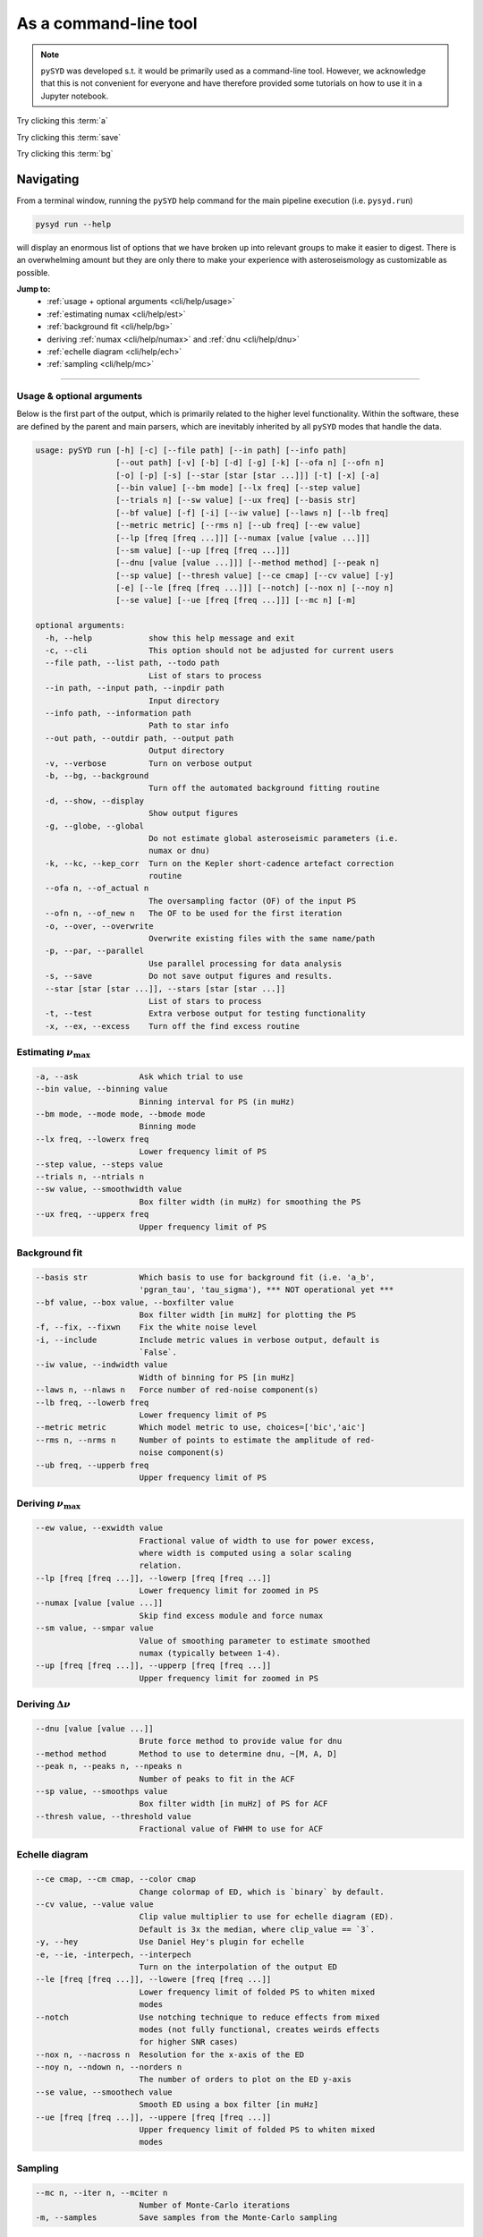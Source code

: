 .. _cli/index:

**********************
As a command-line tool
**********************

.. note::

    ``pySYD`` was developed s.t. it would be primarily used as a command-line tool. However, we 
    acknowledge that this is not convenient for everyone and have therefore provided some tutorials 
    on how to use it in a Jupyter notebook.

.. _cli/help:

Try clicking this :term:`a`

Try clicking this :term:`save`

Try clicking this :term:`bg`

Navigating 
###########

From a terminal window, running the ``pySYD`` help command for the main pipeline execution (i.e. ``pysyd.run``)

.. code-block::

    pysyd run --help

will display an enormous list of options that we have broken up into relevant groups to make 
it easier to digest. There is an overwhelming amount but they are only there to make your
experience with asteroseismology as customizable as possible.

**Jump to:**
 - :ref:`usage + optional arguments <cli/help/usage>`
 - :ref:`estimating numax <cli/help/est>`
 - :ref:`background fit <cli/help/bg>`
 - deriving :ref:`numax <cli/help/numax>` and :ref:`dnu <cli/help/dnu>`
 - :ref:`echelle diagram <cli/help/ech>`
 - :ref:`sampling <cli/help/mc>`
 
-----

.. _cli/help/usage:

Usage & optional arguments
**************************

Below is the first part of the output, which is primarily related to the higher level functionality.
Within the software, these are defined by the parent and main parsers, which are inevitably inherited
by all ``pySYD`` modes that handle the data.

.. code-block::
                   
    usage: pySYD run [-h] [-c] [--file path] [--in path] [--info path]
                     [--out path] [-v] [-b] [-d] [-g] [-k] [--ofa n] [--ofn n]
                     [-o] [-p] [-s] [--star [star [star ...]]] [-t] [-x] [-a]
                     [--bin value] [--bm mode] [--lx freq] [--step value]
                     [--trials n] [--sw value] [--ux freq] [--basis str]
                     [--bf value] [-f] [-i] [--iw value] [--laws n] [--lb freq]
                     [--metric metric] [--rms n] [--ub freq] [--ew value]
                     [--lp [freq [freq ...]]] [--numax [value [value ...]]]
                     [--sm value] [--up [freq [freq ...]]]
                     [--dnu [value [value ...]]] [--method method] [--peak n]
                     [--sp value] [--thresh value] [--ce cmap] [--cv value] [-y]
                     [-e] [--le [freq [freq ...]]] [--notch] [--nox n] [--noy n]
                     [--se value] [--ue [freq [freq ...]]] [--mc n] [-m]

    optional arguments:
      -h, --help            show this help message and exit
      -c, --cli             This option should not be adjusted for current users
      --file path, --list path, --todo path
                            List of stars to process
      --in path, --input path, --inpdir path
                            Input directory
      --info path, --information path
                            Path to star info
      --out path, --outdir path, --output path
                            Output directory
      -v, --verbose         Turn on verbose output
      -b, --bg, --background
                            Turn off the automated background fitting routine
      -d, --show, --display
                            Show output figures
      -g, --globe, --global
                            Do not estimate global asteroseismic parameters (i.e.
                            numax or dnu)
      -k, --kc, --kep_corr  Turn on the Kepler short-cadence artefact correction
                            routine
      --ofa n, --of_actual n
                            The oversampling factor (OF) of the input PS
      --ofn n, --of_new n   The OF to be used for the first iteration
      -o, --over, --overwrite
                            Overwrite existing files with the same name/path
      -p, --par, --parallel
                            Use parallel processing for data analysis
      -s, --save            Do not save output figures and results.
      --star [star [star ...]], --stars [star [star ...]]
                            List of stars to process
      -t, --test            Extra verbose output for testing functionality
      -x, --ex, --excess    Turn off the find excess routine

.. _cli/help/est:

Estimating :math:`\nu_{\mathrm{max}}`
*************************************

.. code-block::

      -a, --ask             Ask which trial to use
      --bin value, --binning value
                            Binning interval for PS (in muHz)
      --bm mode, --mode mode, --bmode mode
                            Binning mode
      --lx freq, --lowerx freq
                            Lower frequency limit of PS
      --step value, --steps value
      --trials n, --ntrials n
      --sw value, --smoothwidth value
                            Box filter width (in muHz) for smoothing the PS
      --ux freq, --upperx freq
                            Upper frequency limit of PS

.. _cli/help/bg:

Background fit
**************

.. code-block::

      --basis str           Which basis to use for background fit (i.e. 'a_b',
                            'pgran_tau', 'tau_sigma'), *** NOT operational yet ***
      --bf value, --box value, --boxfilter value
                            Box filter width [in muHz] for plotting the PS
      -f, --fix, --fixwn    Fix the white noise level
      -i, --include         Include metric values in verbose output, default is
                            `False`.
      --iw value, --indwidth value
                            Width of binning for PS [in muHz]
      --laws n, --nlaws n   Force number of red-noise component(s)
      --lb freq, --lowerb freq
                            Lower frequency limit of PS
      --metric metric       Which model metric to use, choices=['bic','aic']
      --rms n, --nrms n     Number of points to estimate the amplitude of red-
                            noise component(s)
      --ub freq, --upperb freq
                            Upper frequency limit of PS

.. _cli/help/numax:

Deriving :math:`\nu_{\mathrm{max}}`
***********************************

.. code-block::

      --ew value, --exwidth value
                            Fractional value of width to use for power excess,
                            where width is computed using a solar scaling
                            relation.
      --lp [freq [freq ...]], --lowerp [freq [freq ...]]
                            Lower frequency limit for zoomed in PS
      --numax [value [value ...]]
                            Skip find excess module and force numax
      --sm value, --smpar value
                            Value of smoothing parameter to estimate smoothed
                            numax (typically between 1-4).
      --up [freq [freq ...]], --upperp [freq [freq ...]]
                            Upper frequency limit for zoomed in PS

.. _cli/help/dnu:

Deriving :math:`\Delta\nu`
**************************

.. code-block::

      --dnu [value [value ...]]
                            Brute force method to provide value for dnu
      --method method       Method to use to determine dnu, ~[M, A, D]
      --peak n, --peaks n, --npeaks n
                            Number of peaks to fit in the ACF
      --sp value, --smoothps value
                            Box filter width [in muHz] of PS for ACF
      --thresh value, --threshold value
                            Fractional value of FWHM to use for ACF

.. _cli/help/ech:



Echelle diagram
***************

.. code-block::

      --ce cmap, --cm cmap, --color cmap
                            Change colormap of ED, which is `binary` by default.
      --cv value, --value value
                            Clip value multiplier to use for echelle diagram (ED).
                            Default is 3x the median, where clip_value == `3`.
      -y, --hey             Use Daniel Hey's plugin for echelle
      -e, --ie, -interpech, --interpech
                            Turn on the interpolation of the output ED
      --le [freq [freq ...]], --lowere [freq [freq ...]]
                            Lower frequency limit of folded PS to whiten mixed
                            modes
      --notch               Use notching technique to reduce effects from mixed
                            modes (not fully functional, creates weirds effects
                            for higher SNR cases)
      --nox n, --nacross n  Resolution for the x-axis of the ED
      --noy n, --ndown n, --norders n
                            The number of orders to plot on the ED y-axis
      --se value, --smoothech value
                            Smooth ED using a box filter [in muHz]
      --ue [freq [freq ...]], --uppere [freq [freq ...]]
                            Upper frequency limit of folded PS to whiten mixed
                            modes

.. _cli/help/mc:

Sampling
*********

.. code-block::

      --mc n, --iter n, --mciter n
                            Number of Monte-Carlo iterations
      -m, --samples         Save samples from the Monte-Carlo sampling


which shows a very long but very healthy list of available options. We tried to make this
easier on the eyes by separating the commands into related groups, but do not fret! We realize
this is a lot of information, which is why we have dedicated an entire page to describing these
features.

Additionally, we have examples of some put to use in :ref:`advanced usage<advanced>` 
and also have included a brief :ref:`tutorial` below that describes some of these commands.

.. warning::

    All parameters are optimized for most star types but some may need adjusting. 
    An example is the smoothing width (``--sw``), which is 20 muHz by default, but 
    may need to be adjusted based on the nyquist frequency and frequency resolution 
    of the input power spectrum.

-----

.. _cli/commands:

Option list
###########

Due to the large number of available commands, we have sorted parameters by:

- :ref:`related groups <cli/groups>`
- :ref:`option types <cli/types>`

.. note::

    Our features were developed using principles from Unix-like operating systems, 
    where a single hyphen can be followed by multiple single-character flags (i.e.
    mostly boolean flags that do not require additional input). 
    
    An example is ``-dvoi``, which is far more convenient than writing ``--display --verbose 
    --overwrite --include``. Together, these commands tell ``pySYD`` to:
     1. Display the output figures (``-d``, ``--show``, ``--display``),
     2. Turn on the verbose output (``-v``, ``--verbose``),
     3. Overwrite existing files with the same name (``-o``, ``--overwrite``), and
     4. Include the model metrics and values with the verbose output (``-i``, ``--include``).

-----

.. _cli/groups:

By related topics
*****************

Jump to:

- :ref:`high-level functions <cli/groups/high>`
- :ref:`data analyses <cli/groups/data>`
- :ref:`estimating numax <cli/groups/est>`
- :ref:`granulation background <cli/groups/bg>`
- :ref:`final numax <cli/groups/numax>`
- :ref:`final dnu <cli/groups/dnu>`
- :ref:`echelle diagram <cli/groups/ech>`
- :ref:`estimating uncertainties <cli/groups/mc>`
- :ref:`parallel processing <cli/groups/pp>`


.. _cli/groups/high:

High-level functionality
````````````````````````

All ``pySYD`` modes inherent the parent parser, which includes the properties 
enumerated below. With the exception of the ``verbose`` command, most of these
features are related to the initial (setup) paths and directories and should be
used very sparingly. 

- ``--cli``, ``-c``
   * dest = ``args.cli``
   * help = This option should not be adjusted for current users
   * type = ``bool``
   * default = ``True``
   * action = ``store_false``
- ``--file``, ``--list``, ``--todo``
   * dest = ``args.file``
   * help = Path to text file that contains the list of stars to process (convenient for running many stars).
   * type = ``str``
   * default = ``TODODIR``
- ``--in``, ``--input``, ``--inpdir``
   * dest = ``args.inpdir``
   * help = Path to input data
   * type = ``str``
   * default = ``INPDIR``
- ``--info``, ``--information`` 
   * dest = ``args.info``
   * help = Path to the csv containing star information (although not required).
   * type = ``str``
   * default = ``INFODIR``
- ``--out``, ``--output``, ``--outdir``
   * dest = ``args.outdir``
   * help = Path that results are saved to
   * type = ``str``
   * default = ``OUTDIR``
- ``--verbose``, ``-v``
   * dest = ``args.verbose``
   * help = Turn on verbose output
   * type = ``bool``
   * default = ``False``
   * action = ``store_true``


.. _cli/groups/data:

Data analyses
`````````````

The following features are primarily related to the initial and final treatment of
data products, including information about the input data, how to process and save
the data as well as which modules to run.

- ``-b``, ``--bg``, ``--background`` 
   * dest = ``args.background``
   * help = Turn off the background fitting procedure and run ``pySYD`` on raw power spectrum
   * type = ``bool``
   * default = ``True``
   * action = ``store_false``
- ``-d``, ``--show``, ``--display``
   * dest = ``args.show``
   * help = show output figures (note: this is not recommended if running many stars)
   * type = ``bool``
   * default = ``False``
   * action = ``store_true``
- ``-g``, ``--globe``, ``--global``
   * dest = ``args.globe``
   * help = Do not estimate global asteroseismic parameters numax and dnu
   * type = ``bool``
   * default = ``True``
   * action = ``store_false``
- ``-p``, ``--par``, ``--parallel``
   * dest = ``args.parallel``
   * help = Run pySYD in parallel mode
   * type = ``bool``
   * default = ``False``
   * action = ``store_true``
- ``-o``, ``--over``, ``--overwrite``
   * dest = ``args.overwrite``
   * help = Overwrite existing files with the same name/path
   * type = ``bool``
   * default = ``False``
   * action = ``store_true``
- ``-k``, ``--kc``, ``--kepcorr``
   * dest = ``args.kepcorr``
   * help = turn on the *Kepler* short-cadence artefact correction module
   * type = ``bool``
   * default = ``False``
   * action = ``store_true``
- ``--ofa``, ``--of_actual``
   * dest = ``args.of_actual``
   * help = The oversampling factor of the provided power spectrum. Default is `0`, which means it is calculated from the time series data. Note: This needs to be provided if there is no time series data!
   * type = ``int``
   * default = `0`
- ``--ofn``, ``--of_new``
   * dest = ``args.of_new``
   * help = The new oversampling factor to use in the first iterations of both modules. Default is `5` (see performance for more details).
   * type = int
   * default = `5`
- ``-s``, ``--save``
   * dest = ``args.save``
   * help = Save output files and figures to disk
   * type = ``bool``
   * default = ``True``
   * action = ``store_false``
- ``--star``, ``--stars``
   * dest = ``args.star``
   * help = List of stars to process. Default is ``None``, which will read in the star list from ``args.file``.
   * nargs = '*'
   * default = ``None``
- ``-t``, ``--test``
   * dest = ``args.test``
   * help = Extra verbose output for testing functionality (not currently implemented)
   * type = ``bool``
   * default = ``False``
   * action = ``store_true``
- ``-x``, ``--ex``, ``--excess``
   * dest = ``args.background``
   * help = turn off find excess module
   * type = ``bool``
   * default = ``True``
   * action = ``store_false``


.. _cli/groups/est:

Estimating numax
````````````````

The following options are relevant for the first, optional module that is designed
to estimate numax if it is not known: 

- ``-a``, ``--ask``
   * dest = ``args.ask``
   * help = Ask which trial (or estimate) to use
   * type = ``bool``
   * default = ``False``
   * action = ``store_true``
- ``--bin``, ``--binning``
   * dest = ``args.binning``
   * help = Interval for binning of spectrum in log(muHz) (bins equally in logspace).
   * type = ``float``
   * default = `0.005`
   * unit = log(muHz)
- ``--bm``, ``--mode``, ``--bmode`` 
   * dest = ``args.mode``
   * help = Which mode to use when binning. Choices are ["mean", "median", "gaussian"]
   * type = ``str``
   * default = ``mean``
- ``--sw``, ``--smoothwidth``
   * dest = ``args.smooth_width``
   * help = Box filter width (in muHz) for smoothing the power spectrum
   * type = ``float``
   * default = `20.0`
- ``--step``, ``--steps``
   * dest = ``args.step``
   * help = The step width for the collapsed ACF wrt the fraction of the boxsize
   * type = ``float``
   * default = `0.25`
- ``--trials``, ``--ntrials``
   * dest = ``args.n_trials``
   * help = Number of trials to estimate numax
   * type = int
   * default = `3`
- ``--lx``, ``--lowerx``
   * dest = ``args.lower_ex``
   * help = Lower limit of power spectrum to use in findex module
   * type = ``float``
   * default = `1.0`
   * unit = muHz
- ``--ux``, ``--upperx``
   * dest = ``args.upper_ex``
   * help = Upper limit of power spectrum to use in findex module
   * type = ``float``
   * default = `6000.0`
   * unit = muHz


.. _cli/groups/bg:

Granulation background
``````````````````````

Below is a complete list of parameters relevant to the background-fitting routine:

- ``--basis``
   * dest = ``args.basis``
   * help = Which basis to use for background fit (i.e. 'a_b', 'pgran_tau', 'tau_sigma'), *** NOT operational yet ***
   * type = str
   * default = `'tau_sigma'`
- ``--bf``, ``--box``, ``--boxfilter``
   * dest = ``args.box_filter``
   * help = Box filter width (in muHz) for plotting the power spectrum
   * type = ``float``
   * default = `1.0`
   * unit = muHz
- ``-f``, ``--fix``, ``--fixwn``
   * dest = ``args.fix``
   * help = Fix the white noise level
   * type = ``bool``
   * default = ``False``
   * action = ``store_true``
- ``-i``, ``--include``
   * dest = ``args.include``
   * help = Include metric values in verbose output, default is `False`.
   * type = ``bool``
   * default = ``False``
   * action = ``store_true``
- ``--iw``, ``--indwidth``
   * dest = ``args.ind_width``
   * help = Width of binning for power spectrum (in muHz)
   * type = ``float``
   * default = `20.0`
- ``--laws``, ``--nlaws``
   * dest = ``args.n_laws``
   * help = Force the number of red-noise component(s)
   * type = int
   * default = `None`
- ``--lb``, ``--lowerb``
   * dest = ``args.lower_bg``
   * help = Lower limit of power spectrum to use in fitbg module. Please note: unless numax is known, it is not suggested to fix this beforehand.
   * nargs = '*'
   * type = ``float``
   * default = ``1.0``
   * unit = muHz
- ``--metric``
   * dest = ``args.metric``
   * help = Which model metric to use for the best-fit background model, choices~['bic','aic']
   * type = str
   * default = `'bic'`
- ``--rms``, ``--nrms``
   * dest = ``args.n_rms``
   * help = Number of points used to estimate amplitudes of individual background components (this should rarely need to be touched)
   * type = int
   * default = `20`
- ``--ub``,  ``--upperb``
   * dest = ``args.upper_bg``
   * help = Upper limit of power spectrum to use in fitbg module. Please note: unless numax is known, it is not suggested to fix this beforehand.
   * nargs = '*'
   * type = ``float``
   * default = ``6000.0``
   * unit = muHz


.. _cli/groups/numax:
   
Deriving numax
``````````````

All of the following parameters are related to deriving numax, or the frequency
corresponding to maximum power:

- ``--ew``, ``--exwidth``
   * dest = ``args.width``
   * help = Fractional value of width to use for power excess, where width is computed using a solar scaling relation and then centered on the estimated numax.
   * type = ``float``
   * default = `1.0`
- ``--lp``, ``--lowerp``
   * dest = ``args.lower_ps``
   * help = Lower frequency limit for zoomed in power spectrum (around power excess)
   * nargs = '*'
   * type = ``float``
   * default = ``None``
   * unit = muHz
- ``--numax``
   * dest = ``args.numax``
   * help = Brute force method to bypass findex and provide value for numax. Please note: len(args.numax) == len(args.targets) for this to work! This is mostly intended for single star runs.
   * nargs = '*'
   * type = ``float``
   * default = ``None``
- ``--sm``, ``--smpar``
   * dest = ``args.sm_par``
   * help = Value of smoothing parameter to estimate the smoothed numax (typical values range from `1`-`4`)
   * type = ``float``
   * default = `None`
- ``--up``,  ``--upperp``
   * dest = ``args.upper_ps``
   * help = Upper frequency limit for zoomed in power spectrum (around power excess)
   * nargs = '*'
   * type = ``float``
   * default = ``None``
   * unit = muHz


.. _cli/groups/dnu:

Deriving dnu
````````````

Below are all options related to the characteristic frequency spacing (dnu):

- ``--dnu``
   * dest = ``args.dnu``
   * help = Brute force method to provide value for dnu
   * nargs = '*'
   * type = ``float``
   * default = ``None``
- ``--method``
   * dest = ``args.method``
   * help = Method to use to determine dnu, choices ~['M', 'A', 'D']
   * type = ``str``
   * default = ``D``
- ``--peak``, ``--peaks``, ``--npeaks``
   * dest = ``args.n_peaks``
   * help = Number of peaks to fit in the ACF
   * type = ``int``
   * default = `5`
- ``--sp``, ``--smoothps``
   * dest = ``args.smooth_ps``
   * help = Box filter width for smoothing of the power spectrum. The default is 2.5, but will switch to 0.5 for more evolved stars (numax < 500 muHz).
   * type = ``float``
   * default = `2.5`
   * unit = muHz
- ``--thresh``, ``--threshold``
   * dest = ``args.threshold``
   * help = Fractional value of the ACF FWHM to use for determining dnu
   * type = ``float``
   * default = ``1.0``
   

.. _cli/groups/ech:

Echelle diagram
```````````````

All customizable options relevant for the echelle diagram output:


- ``--ce``, ``--cm``, ``--color``
   * dest = ``args.cmap``
   * help = Change colormap of ED, which is `binary` by default.
   * type = ``str``
   * default = ``binary``
- ``--cv``, ``--value``
   * dest = ``args.clip_value``
   * help = Clip value for echelle diagram (i.e. if ``args.clip_ech`` is ``True``). If none is provided, it will cut at 3x the median value of the folded power spectrum.
   * type = ``float``
   * default = ``3.0``
   * unit = fractional psd
- ``-e``, ``--ie``, ``--interpech``
   * dest = ``args.interp_ech``
   * help = Turn on the bilinear interpolation for the echelle diagram
   * type = ``bool``
   * default = ``False``
   * action = ``store_true``
- ``--le``, ``--uppere``
   * dest = ``args.lower_ech``
   * help = Lower frequency limit of the folded PS to whiten mixed modes before determining the correct dnu
   * nargs = '*'
   * type = ``float``
   * default = ``None``
   * unit = muHz
- ``-n``, ``--notch``
   * dest = ``args.notching``
   * help = Use notching technique to reduce effects from mixed modes (not fully functional, creates weirds effects for higher SNR cases)
   * type = ``bool``
   * default = ``False``
   * action = ``store_true``
- ``--nox``, ``--nacross``
   * dest = ``args.nox``
   * help = Resolution for the x-axis of the ED
   * type = ``int``
   * default = `50`
- ``--noy``, ``--ndown``, ``--norders``
   * dest = ``args.noy``
   * help = The number of orders to plot on the ED y-axis
   * type = ``int``
   * default = `0`
- ``--se``, ``--smoothech``
   * dest = ``args.smooth_ech``
   * help = Option to smooth the echelle diagram output using a box filter
   * type = ``float``
   * default = ``None``
   * unit = muHz
- ``--ue``,  ``--uppere``
   * dest = ``args.upper_ech``
   * help = Upper frequency limit of the folded PS to whiten mixed modes before determining the correct dnu
   * nargs = '*'
   * type = ``float``
   * default = ``None``
   * unit = muHz
- ``-y``, ``--hey``
   * dest = ``args.hey``
   * help = Plugin for Daniel Hey's echelle package (not currently implemented yet)
   * type = ``bool``
   * default = ``False``
   * action = ``store_true``


.. _cli/groups/mc:
   
Estimating uncertainties
````````````````````````

All CLI options relevant for the Monte-Carlo sampling:

- ``--mc``, ``--iter``, ``--mciter``
   * dest = ``args.mc_iter``
   * help = Number of Monte-Carlo iterations
   * type = ``int``
   * default = `1`
- ``--samples``, ``-m``
   * dest = ``args.samples``
   * help = Save samples from Monte-Carlo sampling (i.e. parameter posteriors)
   * type = ``bool``
   * default = ``False``
   * action = ``store_true``
  

.. _cli/groups/pp:

Parallel processing
```````````````````

Additional option for the number of threads to use when running stars in parallel.

- ``--nt``, ``--nthread``, ``--nthreads`` 
   * dest = ``args.n_threads``
   * help = Number of processes to run in parallel. If nothing is provided, the software will use the ``multiprocessing`` package to determine the number of CPUs on the operating system and then adjust accordingly.
   * type = int
   * default = `0`

-----

Glossary of options
###################

.. glossary::

    a
    ask
        the option to select which trial (or estimate) of numax to use from the first module
        **TODO: this is not yet operational**
         * dest = ``args.ask``
         * type = ``bool``
         * default = ``False``
         * action = ``store_true``
    
    b
    bg
    background
        controls the background-fitting procedure -- BUT this should never be touched
        since a majority of the work done in the software happens here and it should 
        not need to be turned off
         * dest = ``args.background``
         * type = ``bool``
         * default = ``True``
         * action = ``store_false``
    
    c
    cli
        while in the list of commands, this option should not be tinkered with for current
        users. The purpose of adding this was to extend it to beyond the basic command-line
        usage -- therefore, this triggers to ``False`` when calling functions from a notebook
         * dest = ``args.cli``
         * type = ``bool``
         * default = ``True``
         * action = ``store_false``
        
    d
    save
        turn off the automatic saving of output figures and files
         * dest = ``args.save``
         * type = ``bool``
         * default = ``True``
         * action = ``store_false``
          
    e, ie, interpech
        turn on the bilinear interpolation of the plotted echelle diagram
         * dest = ``args.interp_ech``
         * type = ``bool``
         * default = ``False``
         * action = ``store_true``
           
    f, fix, fixwn, wn
        fix the white noise level in the background fitting **NOT operational yet**
        this still needs to be tested
         * dest = ``args.fix``
         * type = ``bool``
         * default = ``False``
         * action = ``store_true``
            
    g, globe, global
        do not estimate the global asteroseismic parameter numax and dnu (although
        I'm not sure why you would want to do that because that's exactly what this
        software is intended for)
         * dest = ``args.globe``
         * type = ``bool``
         * default = ``True``
         * action = ``store_false``
    
    i, include
        include metric (i.e. BIC, AIC) values in verbose output during the background
        fitting procedure
         * dest = ``args.include``
         * type = ``bool``
         * default = ``False``
         * action = ``store_true``
    
    k, kc, kepcorr
        turn on the *Kepler* short-cadence artefact correction module. if you don't
        know what a *Kepler* short-cadence artefact is, chances are you shouldn't mess
        around with this option yet
         * dest = ``args.kepcorr``
         * type = ``bool``
         * default = ``False``
         * action = ``store_true``
    
    laws, nlaws
        force the number of red-noise component(s). **fun fact:** the older IDL version
        of ``SYD`` fixed this number to ``2`` for the *Kepler* legacy sample -- now we
        have made it customizable all the way down to an individual star!
         * dest = ``args.n_laws``
         * type = ``int``
         * default = `None`
    
    m, samples
        option to save the samples from the Monte-Carlo sampling (i.e. parameter 
        posteriors) in case you'd like to reproduce your own plots, etc.
         * dest = ``args.samples``
         * type = ``bool``
         * default = ``False``
         * action = ``store_true``
    
    mc, iter, mciter
        number of Monte-Carlo-like iterations. This is `1` by default, since you should
        always check the data and output figures before running the sampling algorithm.
        But for purposes of generating uncertainties, `n=200` is typically sufficient.
         * dest = ``args.mc_iter``
         * type = ``int``
         * default = `1`
    
    n, notch
        use notching technique to reduce effects from mixes modes (pretty sure this is not
        full functional yet, creates weird effects for higher SNR cases)
         * dest = ``args.notching``
         * type = ``bool``
         * default = ``False``
         * action = ``store_true``
    
    nox, nacross
        specifies the number of bins (i.e. the resolution) to use for the x-axis of the
        echelle diagram -- fixing this number if complicated because it depends on both the
        resolution of the power spectrum as well as the characteristic frequency separation.
        This is another example where, if you don't know what this means, you probably should
        not change it.
         * dest = ``args.nox``
         * type = ``int``
         * default = `50`
    
    noy, ndown, norders
        similar to :term:`nox`, this specifies the number of bins (i.e. orders) to use on the
        y-axis of the echelle diagram. **TODO:** check how it is automatically calculating the
        number of orders since there cannot be `0`.
         * dest = ``args.noy``
         * type = ``int``
         * default = `0`
    
    nt, nthread, nthreads
        the number of processes to run in parallel. If nothing is provided when you run in ``pysyd.parallel``
        mode, the software will use the ``multiprocessing`` package to determine the number of CPUs on the
        operating system and then adjust accordingly. **In short:** this probably does not need to be changed
         * dest = ``args.n_threads``
         * type = ``int``
         * default = `0`
    
    o, over, overwrite
        newer option to overwrite existing files with the same name/path since it will now add extensions
        with numbers to avoid overwriting these files
         * dest = ``args.overwrite``
         * type = ``bool``
         * default = ``False``
         * action = ``store_true``
    
    ofa, ofactual
        the oversampling factor of the provided power spectrum. Default is `0`, which means it is calculated from
        the time series data. **Note:** this needs to be provided if there is no time series data!
         * dest = ``args.of_actual``
         * type = ``int``
         * default = `0`
    
    ofn, ofnew
        the new oversampling factor to use in the first iteration of both modules ** see performance for more details?
         * dest = ``args.of_new``
         * type = ``int``
         * default = `5`
    
    p, par, parallel
        run ``pySYD`` in parallel mode
         * dest = ``args.parallel``
         * type = ``bool``
         * default = ``False``
         * action = ``store_true``
    
    s, show
        show output figures, which is not recommended if running many stars
         * dest = ``args.show``
         * type = ``bool``
         * default = ``False``
         * action = ``store_true``
    
    t, test
        extra verbose output for testing functionality (not currently implemented)
        **NEED TO DO**
         * dest = ``args.test``
         * type = ``bool``
         * default = ``False``
         * action = ``store_true``
    
    v, verbose
        turn on the verbose output (also not recommended when running many stars, and
        definitely *not* when in parallel mode) **Check** this but I think it will be
        disabled automatically if the parallel mode is `True`
         * dest = ``args.verbose``
         * type = ``bool``
         * default = ``False``
         * action = ``store_true``
    
    x, ex, excess
        turn off the find excess module -- this will automatically happen if :term:`numax`
        is provided
         * dest = ``args.excess``
         * type = ``bool``
         * default = ``True``
         * action = ``store_false``
    
    y, hey
        plugin for Daniel Hey's interactive echelle package **but is not currently implemented**
        **TODO**
         * dest = ``args.hey``
         * type = ``bool``
         * default = ``False``
         * action = ``store_true``
    
    




- ``--peak``, ``--peaks``, ``--npeaks``
   * dest = ``args.n_peaks``
   * type = ``int``
   * help = Number of peaks to fit in the ACF
   * default = `5`

- ``--rms``, ``--nrms``
   * dest = ``args.n_rms``
   * type = ``int``
   * help = Number of points used to estimate amplitudes of individual background components (this should rarely need to be touched)
   * default = `20`

- ``--trials``, ``--ntrials``
   * dest = ``args.n_trials``
   * type = ``int``
   * help = Number of trials to estimate numax
   * default = `3`

- ``--bf``, ``--box``, ``--boxfilter``
   * dest = ``args.box_filter``
   * type = ``float``
   * help = Box filter width (in muHz) for plotting the power spectrum
   * default = `1.0`
   * unit = muHz

- ``--bin``, ``--binning``
   * dest = ``args.binning``
   * type = ``float``
   * help = Interval for binning of spectrum in log(muHz) (bins equally in logspace).
   * default = `0.005`
   * unit = log(muHz)

- ``--cv``, ``--value``
   * dest = ``args.clip_value``
   * type = ``float``
   * help = Clip value for echelle diagram (i.e. if ``args.clip_ech`` is ``True``). If none is provided, it will cut at 3x the median value of the folded power spectrum.
   * default = ``3.0``
   * unit = fractional psd

- ``--dnu``
   * dest = ``args.dnu``
   * type = ``float``
   * help = Brute force method to provide value for dnu
   * nargs = '*'
   * default = ``None``

- ``--ew``, ``--exwidth``
   * dest = ``args.width``
   * type = ``float``
   * help = Fractional value of width to use for power excess, where width is computed using a solar scaling relation and then centered on the estimated numax.
   * default = `1.0`

- ``--iw``, ``--indwidth``
   * dest = ``args.ind_width``
   * type = ``float``
   * help = Width of binning for power spectrum (in muHz)
   * default = `20.0`

- ``--lb``, ``--lowerb``
   * dest = ``args.lower_bg``
   * type = ``float``
   * help = Lower limit of power spectrum to use in fitbg module. Please note: unless numax is known, it is not suggested to fix this beforehand.
   * nargs = '*'
   * default = ``1.0``
   * unit = muHz

- ``--le``, ``--uppere``
   * dest = ``args.lower_ech``
   * type = ``float``
   * help = Lower frequency limit of the folded PS to whiten mixed modes before determining the correct dnu
   * nargs = '*'
   * default = ``None``
   * unit = muHz

- ``--lp``, ``--lowerp``
   * dest = ``args.lower_ps``
   * type = ``float``
   * help = Lower frequency limit for zoomed in power spectrum (around power excess)
   * nargs = '*'
   * default = ``None``
   * unit = muHz

- ``--lx``, ``--lowerx``
   * dest = ``args.lower_ex``
   * type = ``float``
   * help = Lower limit of power spectrum to use in findex module
   * default = `1.0`
   * unit = muHz

- ``--numax``
   * dest = ``args.numax``
   * type = ``float``
   * help = Brute force method to bypass findex and provide value for numax. Please note: len(args.numax) == len(args.targets) for this to work! This is mostly intended for single star runs.
   * nargs = '*'
   * default = ``None``

- ``--se``, ``--smoothech``
   * dest = ``args.smooth_ech``
   * type = ``float``
   * help = Option to smooth the echelle diagram output using a box filter
   * default = ``None``
   * unit = muHz

- ``--sm``, ``--smpar``
   * dest = ``args.sm_par``
   * type = ``float``
   * help = Value of smoothing parameter to estimate the smoothed numax (typical values range from `1`-`4`)
   * default = `None`

- ``--sp``, ``--smoothps``
   * dest = ``args.smooth_ps``
   * type = ``float``
   * help = Box filter width for smoothing of the power spectrum. The default is 2.5, but will switch to 0.5 for more evolved stars (numax < 500 muHz).
   * default = `2.5`
   * unit = muHz

- ``--step``, ``--steps``
   * dest = ``args.step``
   * type = ``float``
   * help = The step width for the collapsed ACF wrt the fraction of the boxsize
   * default = `0.25`

- ``--sw``, ``--smoothwidth``
   * dest = ``args.smooth_width``
   * type = ``float``
   * help = Box filter width (in muHz) for smoothing the power spectrum
   * default = `20.0`

- ``--thresh``, ``--threshold``
   * dest = ``args.threshold``
   * type = ``float``
   * help = Fractional value of the ACF FWHM to use for determining dnu
   * default = ``1.0``

- ``--ub``,  ``--upperb``
   * dest = ``args.upper_bg``
   * type = ``float``
   * help = Upper limit of power spectrum to use in fitbg module. Please note: unless numax is known, it is not suggested to fix this beforehand.
   * nargs = '*'
   * default = ``6000.0``
   * unit = muHz

- ``--ue``,  ``--uppere``
   * dest = ``args.upper_ech``
   * type = ``float``
   * help = Upper frequency limit of the folded PS to whiten mixed modes before determining the correct dnu
   * nargs = '*'
   * default = ``None``
   * unit = muHz

- ``--up``,  ``--upperp``
   * dest = ``args.upper_ps``
   * type = ``float``
   * help = Upper frequency limit for zoomed in power spectrum (around power excess)
   * nargs = '*'
   * default = ``None``
   * unit = muHz

- ``--ux``, ``--upperx``
   * dest = ``args.upper_ex``
   * type = ``float``
   * help = Upper limit of power spectrum to use in findex module
   * default = `6000.0`
   * unit = muHz

- ``--basis``
   * dest = ``args.basis``
   * type = ``str``
   * help = Which basis to use for background fit (i.e. 'a_b', 'pgran_tau', 'tau_sigma'), *** NOT operational yet ***
   * default = `'tau_sigma'`

- ``--bm``, ``--mode``, ``--bmode`` 
   * dest = ``args.mode``
   * type = ``str``
   * help = Which mode to use when binning. Choices are ["mean", "median", "gaussian"]
   * default = ``mean``

- ``--ce``, ``--cm``, ``--color``
   * dest = ``args.cmap``
   * type = ``str``
   * help = Change colormap of ED, which is `binary` by default.
   * default = ``binary``

- ``--file``, ``--list``, ``--todo``
   * dest = ``args.file``
   * type = ``str``
   * help = Path to text file that contains the list of stars to process (convenient for running many stars).
   * default = ``TODODIR``

- ``--in``, ``--input``, ``--inpdir``
   * dest = ``args.inpdir``
   * type = ``str``
   * help = Path to input data
   * default = ``INPDIR``

- ``--info``, ``--information`` 
   * dest = ``args.info``
   * type = ``str``
   * help = Path to the csv containing star information (although not required).
   * default = ``INFODIR``

- ``--method``
   * dest = ``args.method``
   * type = ``str``
   * help = Method to use to determine dnu, choices ~['M', 'A', 'D']
   * default = ``D``

- ``--metric``
   * dest = ``args.metric``
   * type = ``str``
   * help = Which model metric to use for the best-fit background model, choices~['bic','aic']
   * default = `'bic'`

- ``--out``, ``--output``, ``--outdir``
   * dest = ``args.outdir``
   * type = ``str``
   * help = Path that results are saved to
   * default = ``OUTDIR``

- ``--star``, ``--stars``
   * dest = ``args.star``
   * type = ``str``
   * help = List of stars to process. Default is ``None``, which will read in the star list from ``args.file``.
   * nargs = '*'
   * default = ``None``


-----

.. _cli/examples::

Examples
#########

.. role:: bash(code)
   :language: bash


Below are examples of how to use specific ``pySYD`` command-line features, including before and after figures
to better demonstrate the difference. 


``--dnu``: force dnu
********************

+-------------------------------------------------+---------------------------------------------------------+
| Before                                          | After                                                   |
+=================================================+=========================================================+
| Fix the dnu value if the desired dnu is not automatically selected by `pySYD`.                            |
+-------------------------------------------------+---------------------------------------------------------+
|:bash:`pysyd run --star 9512063 --numax 843`     |:bash:`pysyd run --star 9512063 --numax 843 --dnu 49.54` |
+-------------------------------------------------+---------------------------------------------------------+
| .. figure:: ../figures/advanced/9512063_before.png | .. figure:: ../figures/advanced/9512063_after.png          |
|    :width: 600                                  |    :width: 600                                          |
+-------------------------------------------------+---------------------------------------------------------+


``--ew``: excess width
***********************

+------------------------------------------------------------------+------------------------------------------------------------------+
| Before                                                           | After                                                            |
+==================================================================+==================================================================+
| Changed the excess width in the background corrected power spectrum used to calculate the ACF (and hence dnu).                      |
+------------------------------------------------------------------+------------------------------------------------------------------+
| :bash:`pysyd run --star 9542776 --numax 900`                     | :bash:`pysyd run --star 9542776 --numax 900 --ew 1.5`            |
+------------------------------------------------------------------+------------------------------------------------------------------+
| .. figure:: ../figures/advanced/9542776_before.png                  | .. figure:: ../figures/advanced/9542776_after.png                   |
|    :width: 600                                                   |    :width: 600                                                   |
+------------------------------------------------------------------+------------------------------------------------------------------+


``--ie``: smooth echelle
************************

+------------------------------------------------------------------+------------------------------------------------------------------+
| Before                                                           | After                                                            |
+==================================================================+==================================================================+
| Smooth echelle diagram by turning on the interpolation, in order to distinguish the modes for low SNR cases.                        |
+------------------------------------------------------------------+------------------------------------------------------------------+
| :bash:`pysyd run 3112889 --numax 871.52 --dnu 53.2`              | :bash:`pysyd run --star 3112889 --numax 871.52 --dnu 53.2 --ie`  |
+------------------------------------------------------------------+------------------------------------------------------------------+
| .. figure:: ../figures/advanced/3112889_before.png                  | .. figure:: ../figures/advanced/3112889_after.png                   |
|    :width: 600                                                   |    :width: 600                                                   |
+------------------------------------------------------------------+------------------------------------------------------------------+


``--kc``: Kepler correction
***************************

+------------------------------------------------------------------+------------------------------------------------------------------+
| Before                                                           | After                                                            |
+==================================================================+==================================================================+
| Remove *Kepler* artefacts from the power spectrum for an accurate numax estimate.                                                   |
+------------------------------------------------------------------+------------------------------------------------------------------+
| :bash:`pysyd run --star 8045442 --numax 550`                     | :bash:`pysyd run --star 8045442 --numax 550 --kc`                |
+------------------------------------------------------------------+------------------------------------------------------------------+
| .. figure:: ../figures/advanced/8045442_before.png                  | .. figure:: ../figures/advanced/8045442_after.png                   |
|    :width: 600                                                   |    :width: 600                                                   |
+------------------------------------------------------------------+------------------------------------------------------------------+


``--lp``: lower frequency of power excess
*****************************************

+--------------------------------------------------------------------------+--------------------------------------------------------------------------+
| Before                                                                   | After                                                                    |
+==========================================================================+==========================================================================+
| Set the lower frequency limit in zoomed in power spectrum; useful when an artefact is present close to the excess and cannot be removed otherwise.  |
+--------------------------------------------------------------------------+--------------------------------------------------------------------------+
| :bash:`pysyd run --star 10731424 --numax 750`                            | :bash:`pysyd run --star 10731424 --numax 750 --lp 490`                   |
+--------------------------------------------------------------------------+--------------------------------------------------------------------------+
| .. figure:: ../figures/advanced/10731424_before.png                         | .. figure:: ../figures/advanced/10731424_after.png                          |
|    :width: 600                                                           |    :width: 600                                                           |
+--------------------------------------------------------------------------+--------------------------------------------------------------------------+


``--npeaks``: number of peaks
*****************************

+--------------------------------------------------------------------------+--------------------------------------------------------------------------+
| Before                                                                   | After                                                                    |
+==========================================================================+==========================================================================+
| Change the number of peaks chosen in ACF; useful in low SNR cases where the spectrum is noisy and ACF has many peaks close to the expected dnu.     |
+--------------------------------------------------------------------------+--------------------------------------------------------------------------+
| :bash:`pysyd run --star 9455860`                                         | :bash:`pysyd run --star 9455860 --npeaks 10`                             |
+--------------------------------------------------------------------------+--------------------------------------------------------------------------+
| .. figure:: ../figures/advanced/9455860_before.png                          | .. figure:: ../figures/advanced/9455860_after.png                           |
|    :width: 600                                                           |    :width: 600                                                           |
+--------------------------------------------------------------------------+--------------------------------------------------------------------------+


``--numax``
************

+-------------------------------------------------------+-------------------------------------------------------+
| Before                                                | After                                                 |
+=======================================================+=======================================================+
| Set the numax value if pySYD chooses the wrong excess in the power spectrum.                                  |
+-------------------------------------------------------+-------------------------------------------------------+
| :bash:`pysyd run --star 5791521`                      | :bash:`pysyd run --star 5791521 --numax 670`          |
+-------------------------------------------------------+-------------------------------------------------------+
| .. figure:: ../figures/advanced/5791521_before.png       | .. figure:: ../figures/advanced/5791521_after.png        |
|    :width: 600                                        |    :width: 600                                        |
+-------------------------------------------------------+-------------------------------------------------------+


``--ux``: upper frequency of PS used in the first module
********************************************************

+--------------------------------------------------+-------------------------------------------------------+
| Before                                             | After                                                     |
+==================================================+=======================================================+
| Set the upper frequency limit in power spectrum; useful when `pySYD` latches on to an artefact.                |
+--------------------------------------------------+-------------------------------------------------------+
| :bash:`pysyd run --star 11769801`                   | :bash:`pysyd run --star 11769801 -ux 3500`               |
+--------------------------------------------------+-------------------------------------------------------+
| .. figure:: ../figures/advanced/11769801_before.png | .. figure:: ../figures/advanced/11769801_after.png       |
|    :width: 600                                      |    :width: 600                                           |
+--------------------------------------------------+-------------------------------------------------------+


Below is a quick, crash course demonstrating the easy accessibility of
``pySYD`` via command line.

.. raw:: html

   <iframe width="680" height="382.5" src="https://www.youtube.com/embed/c1do_BKtHXk" 
   title="YouTube video player" frameborder="0" allow="accelerometer; autoplay; 
   clipboard-write; encrypted-media; gyroscope; picture-in-picture" allowfullscreen></iframe>


-----
